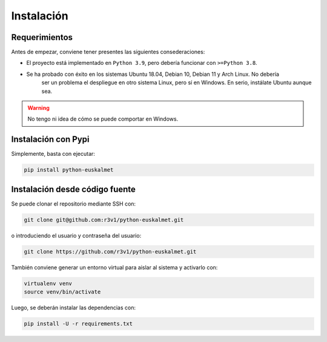 Instalación
###########

Requerimientos
==============

Antes de empezar, conviene tener presentes las siguientes consederaciones:

- El proyecto está implementado en ``Python 3.9``, pero debería funcionar con ``>=Python 3.8``.
- Se ha probado con éxito en los sistemas Ubuntu 18.04, Debian 10, Debian 11 y Arch Linux. No debería
    ser un problema el despliegue en otro sistema Linux, pero sí en Windows. En serio, instálate Ubuntu aunque sea.

.. warning::
    No tengo ni idea de cómo se puede comportar en Windows.

Instalación con Pypi
====================

Simplemente, basta con ejecutar:

.. code-block:: bash

    pip install python-euskalmet

Instalación desde código fuente
==================================

Se puede clonar el repositorio mediante SSH con:

.. code-block:: bash

    git clone git@github.com:r3v1/python-euskalmet.git

o introduciendo el usuario y contraseña del usuario:

.. code-block:: bash

    git clone https://github.com/r3v1/python-euskalmet.git

También conviene generar un entorno virtual para aislar al sistema y activarlo con:

.. code-block:: bash

    virtualenv venv
    source venv/bin/activate

Luego, se deberán instalar las dependencias con:

.. code-block:: bash

    pip install -U -r requirements.txt



